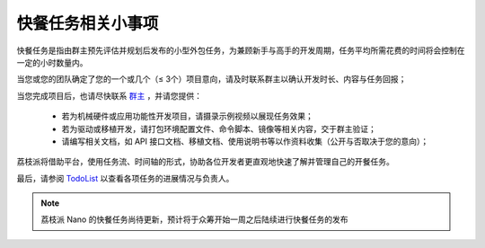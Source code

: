 快餐任务相关小事项
======================================

快餐任务是指由群主预先评估并规划后发布的小型外包任务，为兼顾新手与高手的开发周期，任务平均所需花费的时间将会控制在一定的小时数量内。

当您或您的团队确定了您的一个或几个（≤ 3个）项目意向，请及时联系群主以确认开发时长、内容与任务回报；

当您完成项目后，也请尽快联系 `群主 <mailto://zepanwucai@gmail.com>`_ ，并请您提供：

    - 若为机械硬件或应用功能性开发项目，请摄录示例视频以展现任务效果；
    - 若为驱动或移植开发，请打包环境配置文件、命令脚本、镜像等相关内容，交于群主验证；
    - 请编写相关文档，如 API 接口文档、移植文档、使用说明书等以作资料收集（公开与否取决于您的意向）；

荔枝派将借助平台，使用任务流、时间轴的形式，协助各位开发者更直观地快速了解并管理自己的开餐任务。

最后，请参阅 `TodoList <./todolist.html>`_ 以查看各项任务的进展情况与负责人。

.. note:: 荔枝派 Nano 的快餐任务尚待更新，预计将于众筹开始一周之后陆续进行快餐任务的发布

